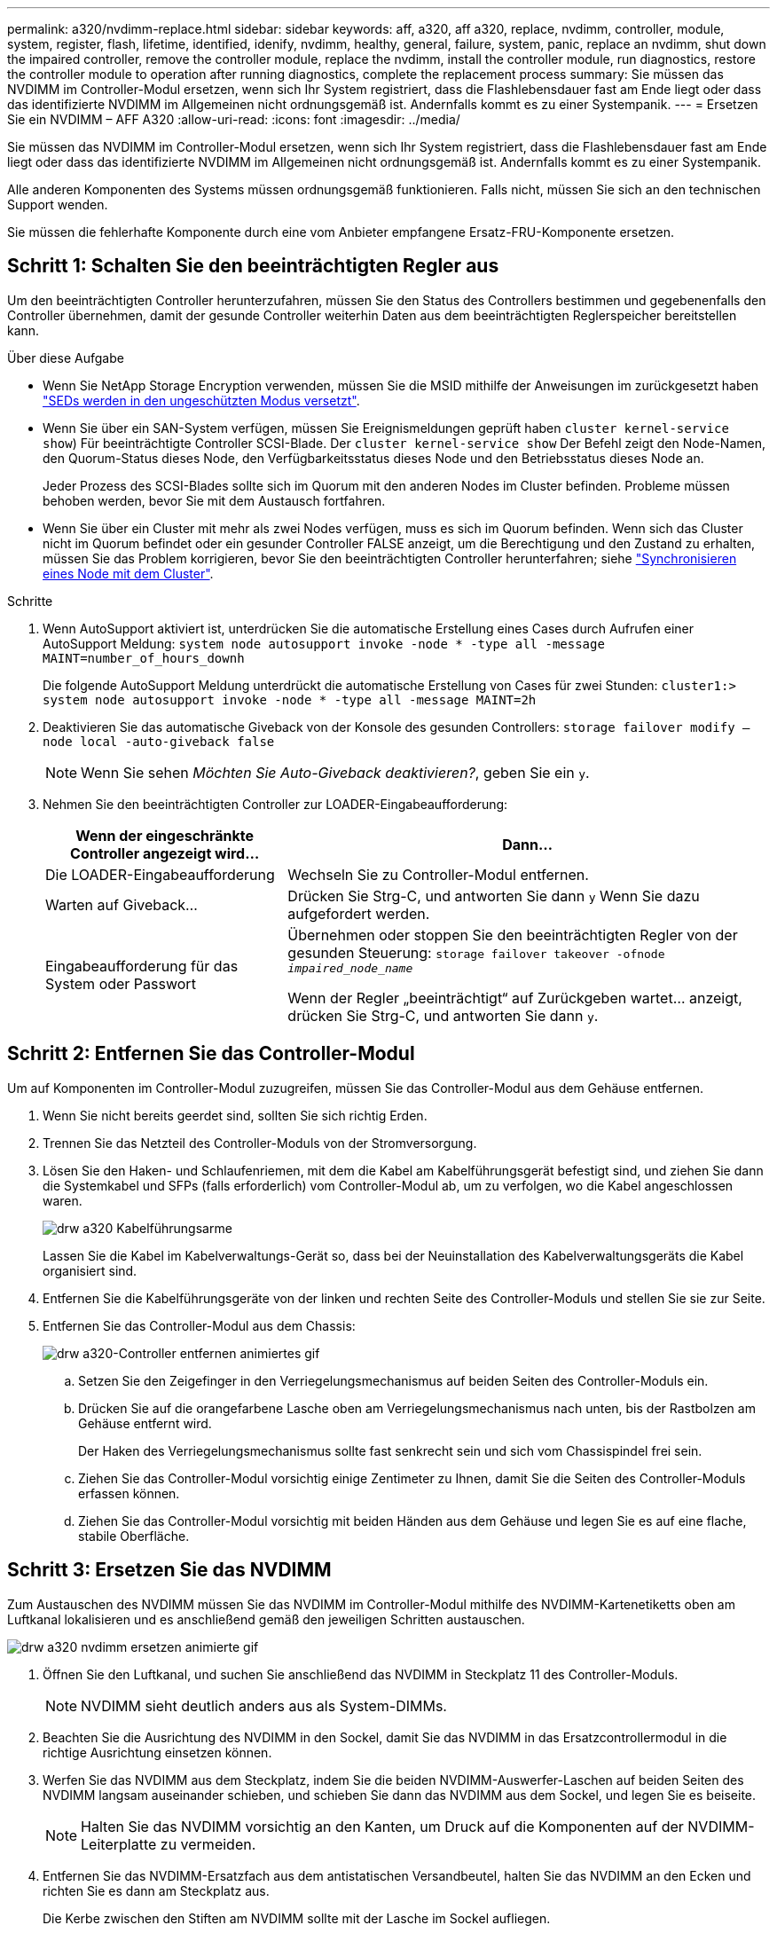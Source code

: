 ---
permalink: a320/nvdimm-replace.html 
sidebar: sidebar 
keywords: aff, a320, aff a320, replace, nvdimm, controller, module, system, register, flash, lifetime, identified, idenify, nvdimm, healthy, general, failure, system, panic, replace an nvdimm, shut down the impaired controller, remove the controller module, replace the nvdimm, install the controller module, run diagnostics, restore the controller module to operation after running diagnostics, complete the replacement process 
summary: Sie müssen das NVDIMM im Controller-Modul ersetzen, wenn sich Ihr System registriert, dass die Flashlebensdauer fast am Ende liegt oder dass das identifizierte NVDIMM im Allgemeinen nicht ordnungsgemäß ist. Andernfalls kommt es zu einer Systempanik. 
---
= Ersetzen Sie ein NVDIMM – AFF A320
:allow-uri-read: 
:icons: font
:imagesdir: ../media/


[role="lead"]
Sie müssen das NVDIMM im Controller-Modul ersetzen, wenn sich Ihr System registriert, dass die Flashlebensdauer fast am Ende liegt oder dass das identifizierte NVDIMM im Allgemeinen nicht ordnungsgemäß ist. Andernfalls kommt es zu einer Systempanik.

Alle anderen Komponenten des Systems müssen ordnungsgemäß funktionieren. Falls nicht, müssen Sie sich an den technischen Support wenden.

Sie müssen die fehlerhafte Komponente durch eine vom Anbieter empfangene Ersatz-FRU-Komponente ersetzen.



== Schritt 1: Schalten Sie den beeinträchtigten Regler aus

Um den beeinträchtigten Controller herunterzufahren, müssen Sie den Status des Controllers bestimmen und gegebenenfalls den Controller übernehmen, damit der gesunde Controller weiterhin Daten aus dem beeinträchtigten Reglerspeicher bereitstellen kann.

.Über diese Aufgabe
* Wenn Sie NetApp Storage Encryption verwenden, müssen Sie die MSID mithilfe der Anweisungen im zurückgesetzt haben link:https://docs.netapp.com/us-en/ontap/encryption-at-rest/return-seds-unprotected-mode-task.html["SEDs werden in den ungeschützten Modus versetzt"].
* Wenn Sie über ein SAN-System verfügen, müssen Sie Ereignismeldungen geprüft haben  `cluster kernel-service show`) Für beeinträchtigte Controller SCSI-Blade. Der `cluster kernel-service show` Der Befehl zeigt den Node-Namen, den Quorum-Status dieses Node, den Verfügbarkeitsstatus dieses Node und den Betriebsstatus dieses Node an.
+
Jeder Prozess des SCSI-Blades sollte sich im Quorum mit den anderen Nodes im Cluster befinden. Probleme müssen behoben werden, bevor Sie mit dem Austausch fortfahren.

* Wenn Sie über ein Cluster mit mehr als zwei Nodes verfügen, muss es sich im Quorum befinden. Wenn sich das Cluster nicht im Quorum befindet oder ein gesunder Controller FALSE anzeigt, um die Berechtigung und den Zustand zu erhalten, müssen Sie das Problem korrigieren, bevor Sie den beeinträchtigten Controller herunterfahren; siehe link:https://docs.netapp.com/us-en/ontap/system-admin/synchronize-node-cluster-task.html?q=Quorum["Synchronisieren eines Node mit dem Cluster"^].


.Schritte
. Wenn AutoSupport aktiviert ist, unterdrücken Sie die automatische Erstellung eines Cases durch Aufrufen einer AutoSupport Meldung: `system node autosupport invoke -node * -type all -message MAINT=number_of_hours_downh`
+
Die folgende AutoSupport Meldung unterdrückt die automatische Erstellung von Cases für zwei Stunden: `cluster1:> system node autosupport invoke -node * -type all -message MAINT=2h`

. Deaktivieren Sie das automatische Giveback von der Konsole des gesunden Controllers: `storage failover modify –node local -auto-giveback false`
+

NOTE: Wenn Sie sehen _Möchten Sie Auto-Giveback deaktivieren?_, geben Sie ein `y`.

. Nehmen Sie den beeinträchtigten Controller zur LOADER-Eingabeaufforderung:
+
[cols="1,2"]
|===
| Wenn der eingeschränkte Controller angezeigt wird... | Dann... 


 a| 
Die LOADER-Eingabeaufforderung
 a| 
Wechseln Sie zu Controller-Modul entfernen.



 a| 
Warten auf Giveback...
 a| 
Drücken Sie Strg-C, und antworten Sie dann `y` Wenn Sie dazu aufgefordert werden.



 a| 
Eingabeaufforderung für das System oder Passwort
 a| 
Übernehmen oder stoppen Sie den beeinträchtigten Regler von der gesunden Steuerung: `storage failover takeover -ofnode _impaired_node_name_`

Wenn der Regler „beeinträchtigt“ auf Zurückgeben wartet... anzeigt, drücken Sie Strg-C, und antworten Sie dann `y`.

|===




== Schritt 2: Entfernen Sie das Controller-Modul

Um auf Komponenten im Controller-Modul zuzugreifen, müssen Sie das Controller-Modul aus dem Gehäuse entfernen.

. Wenn Sie nicht bereits geerdet sind, sollten Sie sich richtig Erden.
. Trennen Sie das Netzteil des Controller-Moduls von der Stromversorgung.
. Lösen Sie den Haken- und Schlaufenriemen, mit dem die Kabel am Kabelführungsgerät befestigt sind, und ziehen Sie dann die Systemkabel und SFPs (falls erforderlich) vom Controller-Modul ab, um zu verfolgen, wo die Kabel angeschlossen waren.
+
image::../media/drw_a320_cable_management_arms.png[drw a320 Kabelführungsarme]

+
Lassen Sie die Kabel im Kabelverwaltungs-Gerät so, dass bei der Neuinstallation des Kabelverwaltungsgeräts die Kabel organisiert sind.

. Entfernen Sie die Kabelführungsgeräte von der linken und rechten Seite des Controller-Moduls und stellen Sie sie zur Seite.
. Entfernen Sie das Controller-Modul aus dem Chassis:
+
image::../media/drw_a320_controller_remove_animated_gif.png[drw a320-Controller entfernen animiertes gif]

+
.. Setzen Sie den Zeigefinger in den Verriegelungsmechanismus auf beiden Seiten des Controller-Moduls ein.
.. Drücken Sie auf die orangefarbene Lasche oben am Verriegelungsmechanismus nach unten, bis der Rastbolzen am Gehäuse entfernt wird.


+
Der Haken des Verriegelungsmechanismus sollte fast senkrecht sein und sich vom Chassispindel frei sein.

+
.. Ziehen Sie das Controller-Modul vorsichtig einige Zentimeter zu Ihnen, damit Sie die Seiten des Controller-Moduls erfassen können.
.. Ziehen Sie das Controller-Modul vorsichtig mit beiden Händen aus dem Gehäuse und legen Sie es auf eine flache, stabile Oberfläche.






== Schritt 3: Ersetzen Sie das NVDIMM

Zum Austauschen des NVDIMM müssen Sie das NVDIMM im Controller-Modul mithilfe des NVDIMM-Kartenetiketts oben am Luftkanal lokalisieren und es anschließend gemäß den jeweiligen Schritten austauschen.

image::../media/drw_a320_nvdimm_replace_animated_gif.png[drw a320 nvdimm ersetzen animierte gif]

. Öffnen Sie den Luftkanal, und suchen Sie anschließend das NVDIMM in Steckplatz 11 des Controller-Moduls.
+

NOTE: NVDIMM sieht deutlich anders aus als System-DIMMs.

. Beachten Sie die Ausrichtung des NVDIMM in den Sockel, damit Sie das NVDIMM in das Ersatzcontrollermodul in die richtige Ausrichtung einsetzen können.
. Werfen Sie das NVDIMM aus dem Steckplatz, indem Sie die beiden NVDIMM-Auswerfer-Laschen auf beiden Seiten des NVDIMM langsam auseinander schieben, und schieben Sie dann das NVDIMM aus dem Sockel, und legen Sie es beiseite.
+

NOTE: Halten Sie das NVDIMM vorsichtig an den Kanten, um Druck auf die Komponenten auf der NVDIMM-Leiterplatte zu vermeiden.

. Entfernen Sie das NVDIMM-Ersatzfach aus dem antistatischen Versandbeutel, halten Sie das NVDIMM an den Ecken und richten Sie es dann am Steckplatz aus.
+
Die Kerbe zwischen den Stiften am NVDIMM sollte mit der Lasche im Sockel aufliegen.

. Suchen Sie den Steckplatz, in dem Sie das NVDIMM installieren.
. Setzen Sie den NVDIMM in den Steckplatz ein.
+
Das NVDIMM passt eng in den Steckplatz, sollte aber leicht in gehen. Falls nicht, bauen Sie das NVDIMM mit dem Steckplatz aus und setzen Sie es wieder ein.

+

NOTE: Sichtprüfung des NVDIMM, um sicherzustellen, dass es gleichmäßig ausgerichtet und vollständig in den Steckplatz eingesetzt ist.

. Drücken Sie vorsichtig, aber fest auf der Oberseite des NVDIMM, bis die Auswurfklammern über den Kerben an den Enden des NVDIMM einrasten.
. Schließen Sie den Luftkanal.




== Schritt 4: Installieren Sie das Controller-Modul

Nachdem Sie die Komponente im Controller-Modul ersetzt haben, müssen Sie das Controller-Modul wieder in das Gehäuse einsetzen und dann im Wartungsmodus booten.

. Wenn Sie dies noch nicht getan haben, schließen Sie den Luftkanal auf der Rückseite des Controller-Moduls und setzen Sie die Abdeckung wieder über die PCIe-Karten ein.
. Richten Sie das Ende des Controller-Moduls an der Öffnung im Gehäuse aus, und drücken Sie dann vorsichtig das Controller-Modul zur Hälfte in das System.
+

NOTE: Setzen Sie das Controller-Modul erst dann vollständig in das Chassis ein, wenn Sie dazu aufgefordert werden.

. Verkabeln Sie nur die Management- und Konsolen-Ports, sodass Sie auf das System zugreifen können, um die Aufgaben in den folgenden Abschnitten auszuführen.
+

NOTE: Sie schließen die übrigen Kabel später in diesem Verfahren an das Controller-Modul an.

. Führen Sie die Neuinstallation des Controller-Moduls durch:
+
.. Stellen Sie sicher, dass die Verriegelungsarme in der ausgestreckten Position verriegelt sind.
.. Drücken Sie das Controller-Modul mithilfe der Entriegelungshebel in den Chassis-Schacht, bis der Anschlag einrastet.
.. Drücken Sie die orangefarbenen Laschen oben am Verriegelungsmechanismus nach unten und halten Sie sie gedrückt.
.. Schieben Sie das Controller-Modul vorsichtig in den Gehäuseschacht, bis es bündig an den Kanten des Chassis liegt.
+

NOTE: Die Arms des Verriegelungsmechanismus lassen sich in das Gehäuse schieben.

+
Das Controller-Modul beginnt zu booten, sobald es vollständig im Gehäuse sitzt.

.. Lösen Sie die Verriegelungen, um das Controller-Modul einrasten zu lassen.
.. Stromversorgung wieder einschalten.
.. Wenn Sie dies noch nicht getan haben, installieren Sie das Kabelverwaltungsgerät neu.
.. Unterbrechen Sie den normalen Bootvorgang, indem Sie auf drücken `Ctrl-C`.






== Schritt 5: Führen Sie die Diagnose aus

Nachdem Sie das NVDIMM im System ersetzt haben, sollten Sie Diagnosetests für diese Komponente ausführen.

Ihr System muss die LOADER-Eingabeaufforderung aufweisen, um die Diagnose zu starten.

Alle Befehle im Diagnoseverfahren werden vom Controller ausgegeben, der die Komponente ersetzt wird.

. Wenn der zu wartenden Controller nicht an der LOADER-Eingabeaufforderung angezeigt wird, booten Sie den Controller neu: `system node halt -node node_name`
+
Nachdem Sie den Befehl ausgegeben haben, sollten Sie warten, bis das System an der LOADER-Eingabeaufforderung angehalten wird.

. Rufen Sie an der LOADER-Eingabeaufforderung die speziellen Treiber auf, die speziell für die Diagnose auf Systemebene entwickelt wurden, um ordnungsgemäß zu funktionieren: `boot_diags`
. Wählen Sie im angezeigten Menü *Scansystem* aus, um die Ausführung der Diagnosetests zu aktivieren.
. Wählen Sie im angezeigten Menü die Option *Speicher testen* aus.
. Wählen Sie im angezeigten Menü * NVDIMM Test* aus.
. Fahren Sie auf der Grundlage des Ergebnisses des vorhergehenden Schritts fort:
+
** Wenn der Test fehlgeschlagen ist, korrigieren Sie den Fehler, und führen Sie den Test erneut aus.
** Wenn der Test keine Fehler gemeldet hat, wählen Sie im Menü Neu starten aus, um das System neu zu starten.






== Schritt 6: Stellen Sie das Controller-Modul nach dem Ausführen der Diagnose wieder in Betrieb

Nach Abschluss der Diagnose müssen Sie das System erneut einschalten, das Controller-Modul zurückgeben und dann die automatische Rückgabe aktivieren.

. Das System nach Bedarf neu einsetzen.
+
Wenn Sie die Medienkonverter (QSFPs oder SFPs) entfernt haben, sollten Sie diese erneut installieren, wenn Sie Glasfaserkabel verwenden.

. Wiederherstellung des normalen Betriebs des Controllers durch Zurückgeben des Speichers: `storage failover giveback -ofnode _impaired_node_name_`
. Wenn die automatische Rückübertragung deaktiviert wurde, aktivieren Sie sie erneut: `storage failover modify -node local -auto-giveback true`




== Schritt 7: Senden Sie das fehlgeschlagene Teil an NetApp zurück

Senden Sie das fehlerhafte Teil wie in den dem Kit beiliegenden RMA-Anweisungen beschrieben an NetApp zurück. Siehe https://mysupport.netapp.com/site/info/rma["Teilerückgabe  Austausch"] Seite für weitere Informationen.
